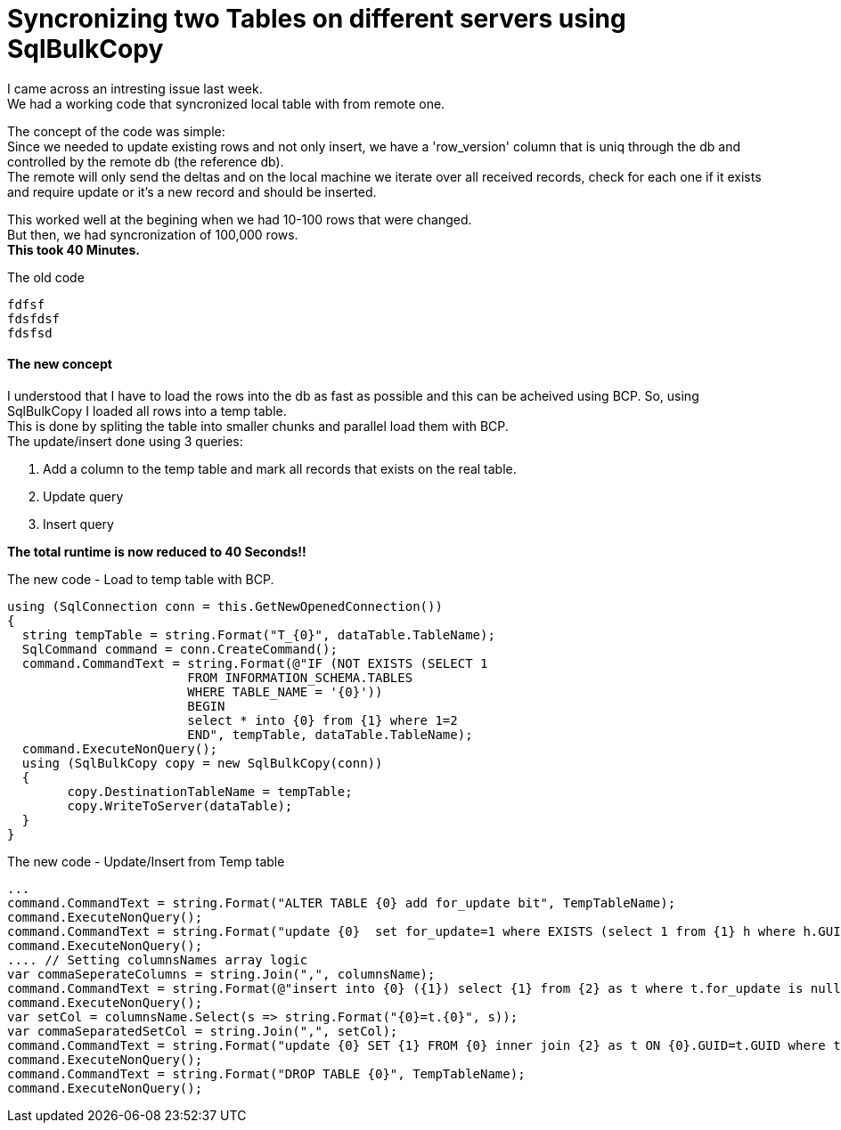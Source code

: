 = Syncronizing two Tables on different servers using SqlBulkCopy
:source-highlighter: hightlightjs
:hp-tags: Sql, SqlBulkCopy, C#

I came across an intresting issue last week. +
We had a working code that syncronized local table with from remote one.

The concept of the code was simple: +
Since we needed to update existing rows and not only insert, we have a 'row_version' column that is uniq through the db and controlled by the remote db (the reference db). +
The remote will only send the deltas and on the local machine we iterate over all received records, check for each one if it exists and require update or it's a new record and should be inserted.

This worked well at the begining when we had 10-100 rows that were changed. +
But then, we had  syncronization of 100,000 rows. +
*This took 40 Minutes.*

.The old code
[source, C#]
fdfsf
fdsfdsf
fdsfsd

==== The new concept

I understood that I have to load the rows into the db as fast as possible and this can be acheived using BCP.
So, using SqlBulkCopy I loaded all rows into a temp table. + 
This is done by spliting the table into smaller chunks and parallel load them with BCP. +
The update/insert done using 3 queries:

. Add a column to the temp table and mark all records that exists on the real table.
. Update query
. Insert query

*The total runtime is now reduced to 40 Seconds!!*

.The new code - Load to temp table with BCP.
[source, C#]
using (SqlConnection conn = this.GetNewOpenedConnection())
{
  string tempTable = string.Format("T_{0}", dataTable.TableName);
  SqlCommand command = conn.CreateCommand();
  command.CommandText = string.Format(@"IF (NOT EXISTS (SELECT 1 
  			FROM INFORMATION_SCHEMA.TABLES 
  			WHERE TABLE_NAME = '{0}')) 
  			BEGIN 
  			select * into {0} from {1} where 1=2 
  			END", tempTable, dataTable.TableName); 
  command.ExecuteNonQuery();
  using (SqlBulkCopy copy = new SqlBulkCopy(conn))
  {
  	copy.DestinationTableName = tempTable;
  	copy.WriteToServer(dataTable);
  }
}

.The new code - Update/Insert from Temp table
[source, C#]
...
command.CommandText = string.Format("ALTER TABLE {0} add for_update bit", TempTableName);
command.ExecuteNonQuery();
command.CommandText = string.Format("update {0}  set for_update=1 where EXISTS (select 1 from {1} h where h.GUID = {0}.GUID)", TempTableName, tableName);
command.ExecuteNonQuery();
.... // Setting columnsNames array logic
var commaSeperateColumns = string.Join(",", columnsName);    
command.CommandText = string.Format(@"insert into {0} ({1}) select {1} from {2} as t where t.for_update is null", tableName, commaSeperateColumns, TempTableName);
command.ExecuteNonQuery();
var setCol = columnsName.Select(s => string.Format("{0}=t.{0}", s));
var commaSeparatedSetCol = string.Join(",", setCol);
command.CommandText = string.Format("update {0} SET {1} FROM {0} inner join {2} as t ON {0}.GUID=t.GUID where t.for_update=1", tableName,commaSeparatedSetCol,TempTableName);
command.ExecuteNonQuery();
command.CommandText = string.Format("DROP TABLE {0}", TempTableName);
command.ExecuteNonQuery();
